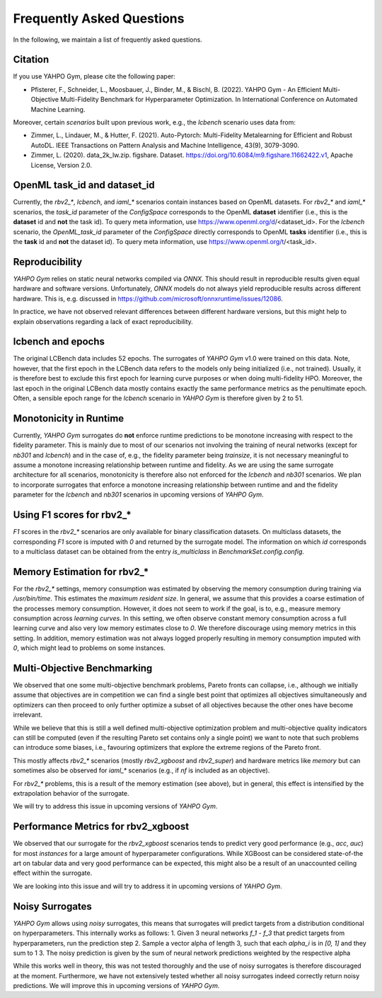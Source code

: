 Frequently Asked Questions
************************

In the following, we maintain a list of frequently asked questions.

Citation
=======================

If you use YAHPO Gym, please cite the following paper:

* Pfisterer, F., Schneider, L., Moosbauer, J., Binder, M., & Bischl, B. (2022). YAHPO Gym - An Efficient Multi-Objective Multi-Fidelity Benchmark for Hyperparameter Optimization. In International Conference on Automated Machine Learning.

Moreover, certain `scenarios` built upon previous work, e.g., the `lcbench` scenario uses data from:

* Zimmer, L., Lindauer, M., & Hutter, F. (2021). Auto-Pytorch: Multi-Fidelity Metalearning for Efficient and Robust AutoDL. IEEE Transactions on Pattern Analysis and Machine Intelligence, 43(9), 3079-3090.

* Zimmer, L. (2020). data_2k_lw.zip. figshare. Dataset. https://doi.org/10.6084/m9.figshare.11662422.v1, Apache License, Version 2.0.

OpenML task_id and dataset_id
=======================

Currently, the `rbv2_*`, `lcbench`, and `iaml_*` scenarios contain instances based on OpenML datasets.
For `rbv2_*` and `iaml_*` scenarios, the `task_id` parameter of the `ConfigSpace` corresponds to the OpenML **dataset** identifier (i.e., this is the **dataset** id and **not** the task id).
To query meta information, use https://www.openml.org/d/<dataset_id>.
For the `lcbench` scenario, the `OpenML_task_id` parameter of the `ConfigSpace` directly corresponds to OpenML **tasks** identifier (i.e., this is the **task** id and **not** the dataset id).
To query meta information, use https://www.openml.org/t/<task_id>.

Reproducibility
=======================

`YAHPO Gym` relies on static neural networks compiled via `ONNX`. 
This should result in reproducible results given equal hardware and software versions.
Unfortunately, `ONNX` models do not always yield reproducible results across different hardware.
This is, e.g. discussed in https://github.com/microsoft/onnxruntime/issues/12086.

In practice, we have not observed relevant differences between different hardware versions, but this might help to explain observations
regarding a lack of exact reproducibility.

lcbench and epochs
==================

The original LCBench data includes 52 epochs.
The surrogates of `YAHPO Gym` v1.0 were trained on this data.
Note, however, that the first epoch in the LCBench data refers to the models only being initialized (i.e., not trained).
Usually, it is therefore best to exclude this first epoch for learning curve purposes or when doing multi-fidelity HPO.
Moreover, the last epoch in the original LCBench data mostly contains exactly the same performance metrics as the penultimate epoch.
Often, a sensible epoch range for the `lcbench` scenario in `YAHPO Gym` is therefore given by 2 to 51.

Monotonicity in Runtime
=======================

Currently, `YAHPO Gym` surrogates do **not** enforce runtime predictions to be monotone increasing with respect to the fidelity parameter.
This is mainly due to most of our scenarios not involving the training of neural networks (except for `nb301` and `lcbench`) and in the case of, e.g., the fidelity parameter being `trainsize`, it is not necessary meaningful to assume a monotone increasing relationship between runtime and fidelity.
As we are using the same surrogate architecture for all scenarios, monotonicity is therefore also not enforced for the `lcbench` and `nb301` scenarios.
We plan to incorporate surrogates that enforce a monotone increasing relationship between runtime and and the fidelity parameter for the `lcbench` and `nb301` scenarios in upcoming versions of `YAHPO Gym`.

Using F1 scores for rbv2_*
=======================

`F1` scores in the `rbv2_*` scenarios are only available for binary classification datasets. 
On multiclass datasets, the corresponding `F1` score is imputed with `0` and returned by the surrogate model.
The information on which `id` corresponds to a multiclass dataset can be obtained from the entry `is_multiclass` in `BenchmarkSet.config.config`.

Memory Estimation for rbv2_*
=======================

For the `rbv2_*` settings, memory consumption was estimated by observing the memory consumption during training via `/usr/bin/time`. 
This estimates the `maximum resident size`.
In general, we assume that this provides a coarse estimation of the processes memory consumption.
However, it does not seem to work if the goal, is to, e.g., measure memory consumption across *learning curves*. 
In this setting, we often observe constant memory consumption across a full learning curve and also very low memory estimates close to `0`. 
We therefore discourage using memory metrics in this setting.
In addition, memory estimation was not always logged properly resulting in memory consumption imputed with `0`, which might lead to problems on some instances.

Multi-Objective Benchmarking
=======================

We observed that one some multi-objective benchmark problems, Pareto fronts can collapse, i.e., although we initially
assume that objectives are in competition we can find a single best point that optimizes all objectives simultaneously
and optimizers can then proceed to only further optimize a subset of all objectives because the other ones have
become irrelevant.

While we believe that this is still a well defined multi-objective optimization problem and multi-objective quality
indicators can still be computed (even if the resulting Pareto set contains only a single point) we want to note that
such problems can introduce some biases, i.e., favouring optimizers that explore the extreme regions of the Pareto front.

This mostly affects `rbv2_*` scenarios (mostly `rbv2_xgboost` and `rbv2_super`) and hardware metrics like `memory` but
can sometimes also be observed for `iaml_*` scenarios (e.g., if `nf` is included as an objective).

For `rbv2_*` problems, this is a result of the memory estimation (see above), but in general, this effect is intensified
by the extrapolation behavior of the surrogate.

We will try to address this issue in upcoming versions of `YAHPO Gym`.

Performance Metrics for rbv2_xgboost
=======================

We observed that our surrogate for the `rbv2_xgboost` scenarios tends to predict very good performance (e.g., `acc`, `auc`) for most `instances` for a large amount of hyperparameter configurations.
While XGBoost can be considered state-of-the art on tabular data and very good performance can be expected, this might also be a result of an unaccounted ceiling effect within the surrogate.

We are looking into this issue and will try to address it in upcoming versions of `YAHPO Gym`.

Noisy Surrogates
=======================

`YAHPO Gym` allows using *noisy* surrogates, this means that surrogates will predict targets from a distribution conditional on hyperparameters.
This internally works as follows: 
1. Given 3 neural networks `f_1` - `f_3` that predict targets from hyperparameters, run the prediction step 
2. Sample a vector alpha of length 3, such that each `alpha_i` is in `[0, 1]` and they sum to 1
3. The noisy prediction is given by the sum of neural network predictions weighted by the respective alpha

While this works well in theory, this was not tested thoroughly and the use of noisy surrogates is therefore discouraged at the moment.
Furthermore, we have not extensively tested whether all noisy surrogates indeed correctly return noisy predictions.
We will improve this in upcoming versions of `YAHPO Gym`.
